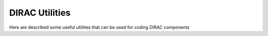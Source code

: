 =========================================
DIRAC Utilities
=========================================

Here are described some useful utilities that can be used for coding DIRAC components